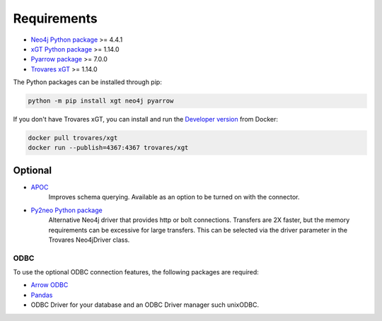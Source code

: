 ..
   # -*- coding: utf-8 -*- --------------------------------------------------===#
   #
   #  Copyright 2022-2023 Trovares Inc.
   #
   #  Licensed under the Apache License, Version 2.0 (the "License");
   #  you may not use this file except in compliance with the License.
   #  You may obtain a copy of the License at
   #
   #      http://www.apache.org/licenses/LICENSE-2.0
   #
   #  Unless required by applicable law or agreed to in writing, software
   #  distributed under the License is distributed on an "AS IS" BASIS,
   #  WITHOUT WARRANTIES OR CONDITIONS OF ANY KIND, either express or implied.
   #  See the License for the specific language governing permissions and
   #  limitations under the License.
   #
   #===----------------------------------------------------------------------===#

.. _requirements:

Requirements
============

* `Neo4j Python package <https://pypi.org/project/neo4j/>`_ >= 4.4.1
* `xGT Python package <https://pypi.org/project/xgt/>`_ >= 1.14.0
* `Pyarrow package <https://pypi.org/project/pyarrow/>`_ >= 7.0.0
* `Trovares xGT <https://www.trovares.com>`_ >= 1.14.0

The Python packages can be installed through pip:

.. code-block:: bash

   python -m pip install xgt neo4j pyarrow

If you don't have Trovares xGT, you can install and run the `Developer version <https://hub.docker.com/r/trovares/xgt>`_ from Docker:

.. code-block:: bash

   docker pull trovares/xgt
   docker run --publish=4367:4367 trovares/xgt

Optional
--------

* `APOC <https://github.com/neo4j-contrib/neo4j-apoc-procedures>`_
   Improves schema querying.
   Available as an option to be turned on with the connector.
* `Py2neo Python package <https://pypi.org/project/py2neo/>`_
   Alternative Neo4j driver that provides http or bolt connections.
   Transfers are 2X faster, but the memory requirements can be excessive for large transfers.
   This can be selected via the driver parameter in the Trovares Neo4jDriver class.

ODBC
^^^^

To use the optional ODBC connection features, the following packages are required:

* `Arrow ODBC <https://pypi.org/project/arrow_odbc/>`_
* `Pandas <https://pypi.org/project/pandas/>`_
* ODBC Driver for your database and an ODBC Driver manager such unixODBC.
